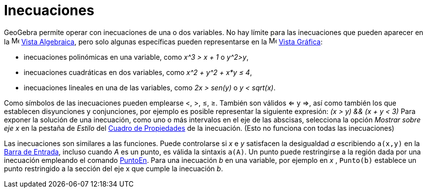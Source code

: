 = Inecuaciones
:page-en: Inequalities
ifdef::env-github[:imagesdir: /es/modules/ROOT/assets/images]

GeoGebra permite operar con inecuaciones de una o dos variables. No hay límite para las inecuaciones que pueden aparecer
en la image:16px-Menu_view_algebra.svg.png[Menu view algebra.svg,width=16,height=16] xref:/Vista_Algebraica.adoc[Vista
Algebraica], pero solo algunas específicas pueden representarse en la image:16px-Menu_view_graphics.svg.png[Menu view
graphics.svg,width=16,height=16] xref:/Vista_Gráfica.adoc[Vista Gráfica]:

* inecuaciones polinómicas en una variable, como _x^3 > x + 1_ o _y^2>y_,
* inecuaciones cuadráticas en dos variables, como _x^2 + y^2 + x*y ≤ 4_,
* inecuaciones lineales en una de las variables, como _2x > sen(y)_ o _y < sqrt(x)_.

Como símbolos de las inecuaciones pueden emplearse <, >, ≤, ≥. También son válidos <= y =>, así como también los que
establecen disyunciones y conjunciones, por ejemplo es posible representar la siguiente expresión: _(x > y) && (x + y <
3)_ Para exponer la solución de una inecuación, como uno o más intervalos en el eje de las abscisas, selecciona la
opción _Mostrar sobre eje x_ en la pestaña de _Estilo_ del xref:/Cuadro_de_Propiedades.adoc[Cuadro de Propiedades] de la
inecuación. (Esto no funciona con todas las inecuaciones)

Las inecuaciones son similares a las funciones. Puede controlarse si _x_ e _y_ satisfacen la desigualdad _a_ escribiendo
`++a(x,y)++` en la xref:/Barra_de_Entrada.adoc[Barra de Entrada], incluso cuando _A_ es un punto, es válida la sintaxis
`++a(A)++`. Un punto puede restringirse a la región dada por una inecuación empleando el comando
xref:/commands/PuntoEn.adoc[PuntoEn]. Para una inecuación _b_ en una variable, por ejemplo en _x_ , `++Punto(b)++`
establece un punto restringido a la sección del eje x que cumple la inecuación _b_.
